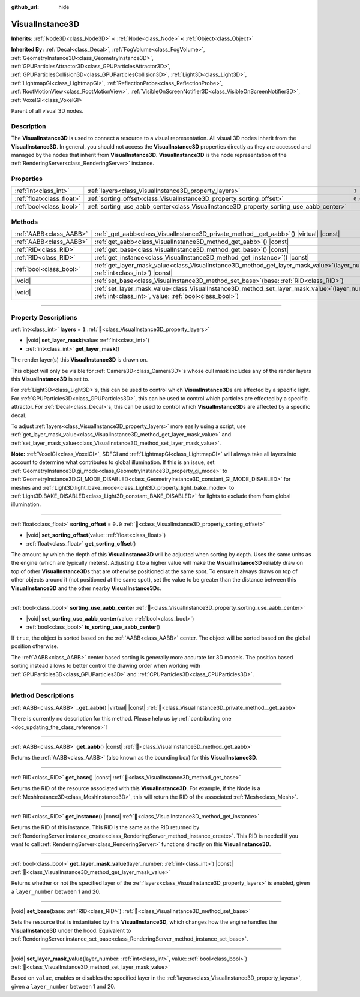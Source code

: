 :github_url: hide

.. DO NOT EDIT THIS FILE!!!
.. Generated automatically from Godot engine sources.
.. Generator: https://github.com/godotengine/godot/tree/master/doc/tools/make_rst.py.
.. XML source: https://github.com/godotengine/godot/tree/master/doc/classes/VisualInstance3D.xml.

.. _class_VisualInstance3D:

VisualInstance3D
================

**Inherits:** :ref:`Node3D<class_Node3D>` **<** :ref:`Node<class_Node>` **<** :ref:`Object<class_Object>`

**Inherited By:** :ref:`Decal<class_Decal>`, :ref:`FogVolume<class_FogVolume>`, :ref:`GeometryInstance3D<class_GeometryInstance3D>`, :ref:`GPUParticlesAttractor3D<class_GPUParticlesAttractor3D>`, :ref:`GPUParticlesCollision3D<class_GPUParticlesCollision3D>`, :ref:`Light3D<class_Light3D>`, :ref:`LightmapGI<class_LightmapGI>`, :ref:`ReflectionProbe<class_ReflectionProbe>`, :ref:`RootMotionView<class_RootMotionView>`, :ref:`VisibleOnScreenNotifier3D<class_VisibleOnScreenNotifier3D>`, :ref:`VoxelGI<class_VoxelGI>`

Parent of all visual 3D nodes.

.. rst-class:: classref-introduction-group

Description
-----------

The **VisualInstance3D** is used to connect a resource to a visual representation. All visual 3D nodes inherit from the **VisualInstance3D**. In general, you should not access the **VisualInstance3D** properties directly as they are accessed and managed by the nodes that inherit from **VisualInstance3D**. **VisualInstance3D** is the node representation of the :ref:`RenderingServer<class_RenderingServer>` instance.

.. rst-class:: classref-reftable-group

Properties
----------

.. table::
   :widths: auto

   +---------------------------+-----------------------------------------------------------------------------------------+---------+
   | :ref:`int<class_int>`     | :ref:`layers<class_VisualInstance3D_property_layers>`                                   | ``1``   |
   +---------------------------+-----------------------------------------------------------------------------------------+---------+
   | :ref:`float<class_float>` | :ref:`sorting_offset<class_VisualInstance3D_property_sorting_offset>`                   | ``0.0`` |
   +---------------------------+-----------------------------------------------------------------------------------------+---------+
   | :ref:`bool<class_bool>`   | :ref:`sorting_use_aabb_center<class_VisualInstance3D_property_sorting_use_aabb_center>` |         |
   +---------------------------+-----------------------------------------------------------------------------------------+---------+

.. rst-class:: classref-reftable-group

Methods
-------

.. table::
   :widths: auto

   +-------------------------+--------------------------------------------------------------------------------------------------------------------------------------------------------------+
   | :ref:`AABB<class_AABB>` | :ref:`_get_aabb<class_VisualInstance3D_private_method__get_aabb>`\ (\ ) |virtual| |const|                                                                    |
   +-------------------------+--------------------------------------------------------------------------------------------------------------------------------------------------------------+
   | :ref:`AABB<class_AABB>` | :ref:`get_aabb<class_VisualInstance3D_method_get_aabb>`\ (\ ) |const|                                                                                        |
   +-------------------------+--------------------------------------------------------------------------------------------------------------------------------------------------------------+
   | :ref:`RID<class_RID>`   | :ref:`get_base<class_VisualInstance3D_method_get_base>`\ (\ ) |const|                                                                                        |
   +-------------------------+--------------------------------------------------------------------------------------------------------------------------------------------------------------+
   | :ref:`RID<class_RID>`   | :ref:`get_instance<class_VisualInstance3D_method_get_instance>`\ (\ ) |const|                                                                                |
   +-------------------------+--------------------------------------------------------------------------------------------------------------------------------------------------------------+
   | :ref:`bool<class_bool>` | :ref:`get_layer_mask_value<class_VisualInstance3D_method_get_layer_mask_value>`\ (\ layer_number\: :ref:`int<class_int>`\ ) |const|                          |
   +-------------------------+--------------------------------------------------------------------------------------------------------------------------------------------------------------+
   | |void|                  | :ref:`set_base<class_VisualInstance3D_method_set_base>`\ (\ base\: :ref:`RID<class_RID>`\ )                                                                  |
   +-------------------------+--------------------------------------------------------------------------------------------------------------------------------------------------------------+
   | |void|                  | :ref:`set_layer_mask_value<class_VisualInstance3D_method_set_layer_mask_value>`\ (\ layer_number\: :ref:`int<class_int>`, value\: :ref:`bool<class_bool>`\ ) |
   +-------------------------+--------------------------------------------------------------------------------------------------------------------------------------------------------------+

.. rst-class:: classref-section-separator

----

.. rst-class:: classref-descriptions-group

Property Descriptions
---------------------

.. _class_VisualInstance3D_property_layers:

.. rst-class:: classref-property

:ref:`int<class_int>` **layers** = ``1`` :ref:`🔗<class_VisualInstance3D_property_layers>`

.. rst-class:: classref-property-setget

- |void| **set_layer_mask**\ (\ value\: :ref:`int<class_int>`\ )
- :ref:`int<class_int>` **get_layer_mask**\ (\ )

The render layer(s) this **VisualInstance3D** is drawn on.

This object will only be visible for :ref:`Camera3D<class_Camera3D>`\ s whose cull mask includes any of the render layers this **VisualInstance3D** is set to.

For :ref:`Light3D<class_Light3D>`\ s, this can be used to control which **VisualInstance3D**\ s are affected by a specific light. For :ref:`GPUParticles3D<class_GPUParticles3D>`, this can be used to control which particles are effected by a specific attractor. For :ref:`Decal<class_Decal>`\ s, this can be used to control which **VisualInstance3D**\ s are affected by a specific decal.

To adjust :ref:`layers<class_VisualInstance3D_property_layers>` more easily using a script, use :ref:`get_layer_mask_value<class_VisualInstance3D_method_get_layer_mask_value>` and :ref:`set_layer_mask_value<class_VisualInstance3D_method_set_layer_mask_value>`.

\ **Note:** :ref:`VoxelGI<class_VoxelGI>`, SDFGI and :ref:`LightmapGI<class_LightmapGI>` will always take all layers into account to determine what contributes to global illumination. If this is an issue, set :ref:`GeometryInstance3D.gi_mode<class_GeometryInstance3D_property_gi_mode>` to :ref:`GeometryInstance3D.GI_MODE_DISABLED<class_GeometryInstance3D_constant_GI_MODE_DISABLED>` for meshes and :ref:`Light3D.light_bake_mode<class_Light3D_property_light_bake_mode>` to :ref:`Light3D.BAKE_DISABLED<class_Light3D_constant_BAKE_DISABLED>` for lights to exclude them from global illumination.

.. rst-class:: classref-item-separator

----

.. _class_VisualInstance3D_property_sorting_offset:

.. rst-class:: classref-property

:ref:`float<class_float>` **sorting_offset** = ``0.0`` :ref:`🔗<class_VisualInstance3D_property_sorting_offset>`

.. rst-class:: classref-property-setget

- |void| **set_sorting_offset**\ (\ value\: :ref:`float<class_float>`\ )
- :ref:`float<class_float>` **get_sorting_offset**\ (\ )

The amount by which the depth of this **VisualInstance3D** will be adjusted when sorting by depth. Uses the same units as the engine (which are typically meters). Adjusting it to a higher value will make the **VisualInstance3D** reliably draw on top of other **VisualInstance3D**\ s that are otherwise positioned at the same spot. To ensure it always draws on top of other objects around it (not positioned at the same spot), set the value to be greater than the distance between this **VisualInstance3D** and the other nearby **VisualInstance3D**\ s.

.. rst-class:: classref-item-separator

----

.. _class_VisualInstance3D_property_sorting_use_aabb_center:

.. rst-class:: classref-property

:ref:`bool<class_bool>` **sorting_use_aabb_center** :ref:`🔗<class_VisualInstance3D_property_sorting_use_aabb_center>`

.. rst-class:: classref-property-setget

- |void| **set_sorting_use_aabb_center**\ (\ value\: :ref:`bool<class_bool>`\ )
- :ref:`bool<class_bool>` **is_sorting_use_aabb_center**\ (\ )

If ``true``, the object is sorted based on the :ref:`AABB<class_AABB>` center. The object will be sorted based on the global position otherwise.

The :ref:`AABB<class_AABB>` center based sorting is generally more accurate for 3D models. The position based sorting instead allows to better control the drawing order when working with :ref:`GPUParticles3D<class_GPUParticles3D>` and :ref:`CPUParticles3D<class_CPUParticles3D>`.

.. rst-class:: classref-section-separator

----

.. rst-class:: classref-descriptions-group

Method Descriptions
-------------------

.. _class_VisualInstance3D_private_method__get_aabb:

.. rst-class:: classref-method

:ref:`AABB<class_AABB>` **_get_aabb**\ (\ ) |virtual| |const| :ref:`🔗<class_VisualInstance3D_private_method__get_aabb>`

.. container:: contribute

	There is currently no description for this method. Please help us by :ref:`contributing one <doc_updating_the_class_reference>`!

.. rst-class:: classref-item-separator

----

.. _class_VisualInstance3D_method_get_aabb:

.. rst-class:: classref-method

:ref:`AABB<class_AABB>` **get_aabb**\ (\ ) |const| :ref:`🔗<class_VisualInstance3D_method_get_aabb>`

Returns the :ref:`AABB<class_AABB>` (also known as the bounding box) for this **VisualInstance3D**.

.. rst-class:: classref-item-separator

----

.. _class_VisualInstance3D_method_get_base:

.. rst-class:: classref-method

:ref:`RID<class_RID>` **get_base**\ (\ ) |const| :ref:`🔗<class_VisualInstance3D_method_get_base>`

Returns the RID of the resource associated with this **VisualInstance3D**. For example, if the Node is a :ref:`MeshInstance3D<class_MeshInstance3D>`, this will return the RID of the associated :ref:`Mesh<class_Mesh>`.

.. rst-class:: classref-item-separator

----

.. _class_VisualInstance3D_method_get_instance:

.. rst-class:: classref-method

:ref:`RID<class_RID>` **get_instance**\ (\ ) |const| :ref:`🔗<class_VisualInstance3D_method_get_instance>`

Returns the RID of this instance. This RID is the same as the RID returned by :ref:`RenderingServer.instance_create<class_RenderingServer_method_instance_create>`. This RID is needed if you want to call :ref:`RenderingServer<class_RenderingServer>` functions directly on this **VisualInstance3D**.

.. rst-class:: classref-item-separator

----

.. _class_VisualInstance3D_method_get_layer_mask_value:

.. rst-class:: classref-method

:ref:`bool<class_bool>` **get_layer_mask_value**\ (\ layer_number\: :ref:`int<class_int>`\ ) |const| :ref:`🔗<class_VisualInstance3D_method_get_layer_mask_value>`

Returns whether or not the specified layer of the :ref:`layers<class_VisualInstance3D_property_layers>` is enabled, given a ``layer_number`` between 1 and 20.

.. rst-class:: classref-item-separator

----

.. _class_VisualInstance3D_method_set_base:

.. rst-class:: classref-method

|void| **set_base**\ (\ base\: :ref:`RID<class_RID>`\ ) :ref:`🔗<class_VisualInstance3D_method_set_base>`

Sets the resource that is instantiated by this **VisualInstance3D**, which changes how the engine handles the **VisualInstance3D** under the hood. Equivalent to :ref:`RenderingServer.instance_set_base<class_RenderingServer_method_instance_set_base>`.

.. rst-class:: classref-item-separator

----

.. _class_VisualInstance3D_method_set_layer_mask_value:

.. rst-class:: classref-method

|void| **set_layer_mask_value**\ (\ layer_number\: :ref:`int<class_int>`, value\: :ref:`bool<class_bool>`\ ) :ref:`🔗<class_VisualInstance3D_method_set_layer_mask_value>`

Based on ``value``, enables or disables the specified layer in the :ref:`layers<class_VisualInstance3D_property_layers>`, given a ``layer_number`` between 1 and 20.

.. |virtual| replace:: :abbr:`virtual (This method should typically be overridden by the user to have any effect.)`
.. |const| replace:: :abbr:`const (This method has no side effects. It doesn't modify any of the instance's member variables.)`
.. |vararg| replace:: :abbr:`vararg (This method accepts any number of arguments after the ones described here.)`
.. |constructor| replace:: :abbr:`constructor (This method is used to construct a type.)`
.. |static| replace:: :abbr:`static (This method doesn't need an instance to be called, so it can be called directly using the class name.)`
.. |operator| replace:: :abbr:`operator (This method describes a valid operator to use with this type as left-hand operand.)`
.. |bitfield| replace:: :abbr:`BitField (This value is an integer composed as a bitmask of the following flags.)`
.. |void| replace:: :abbr:`void (No return value.)`
